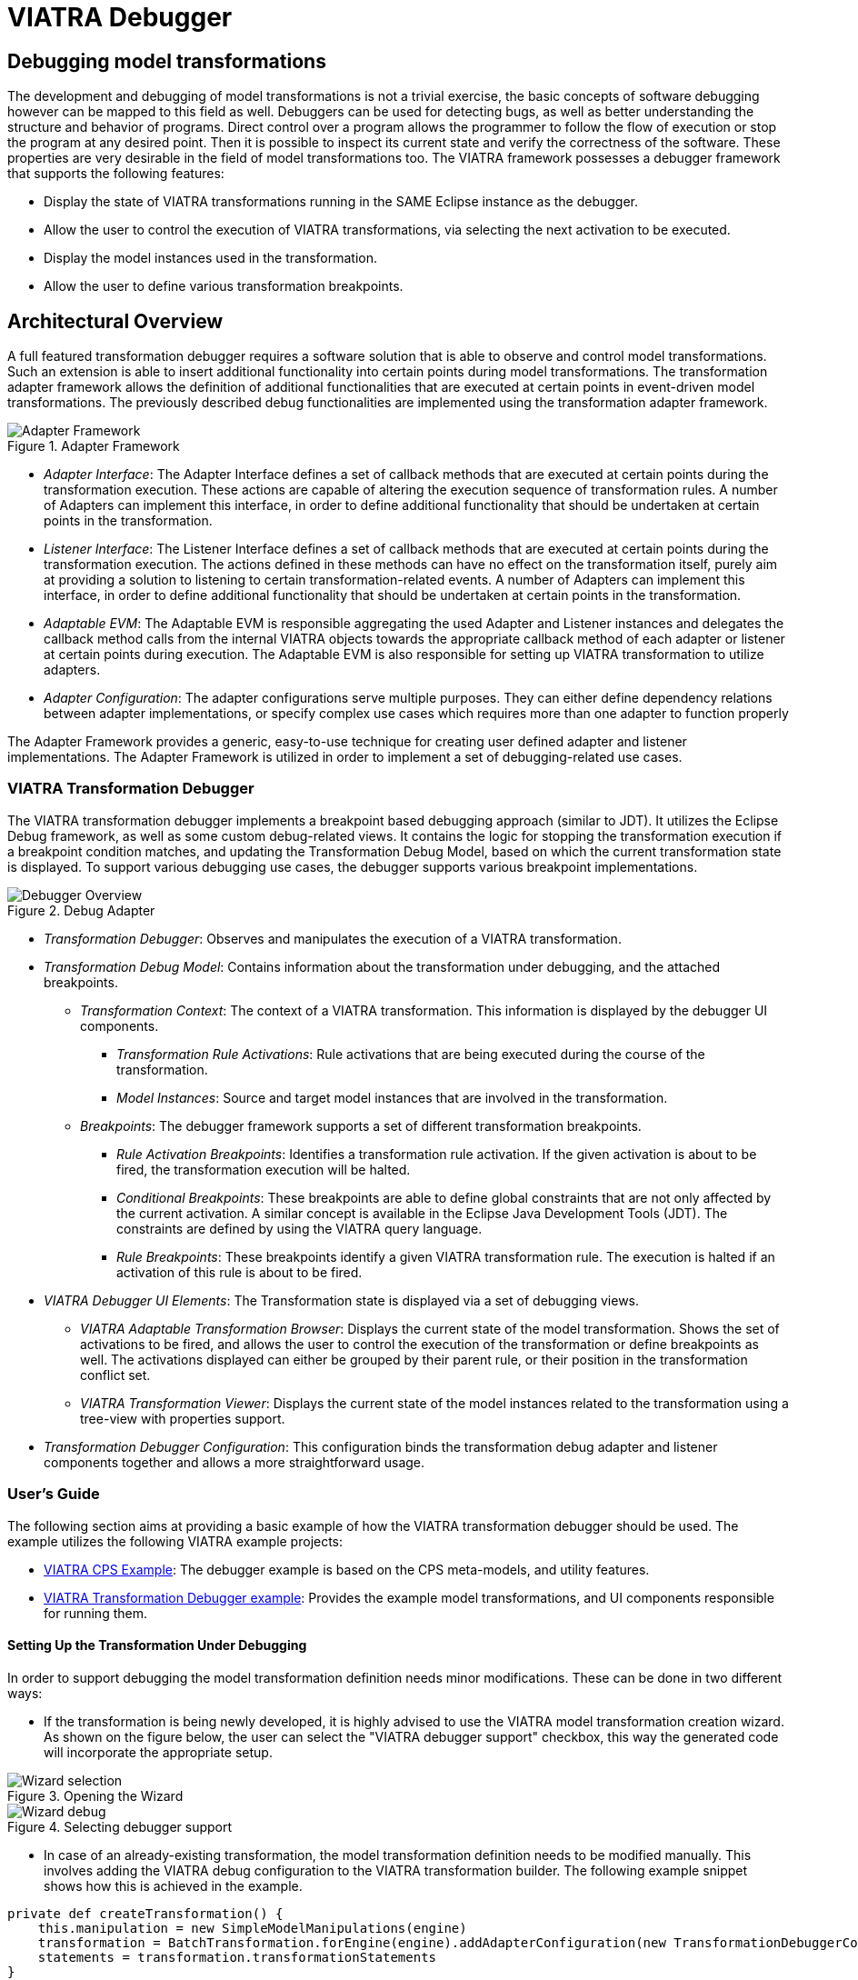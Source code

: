 = VIATRA Debugger
ifdef::env-github,env-browser[:outfilesuffix: .adoc]
ifndef::rootdir[:rootdir: ../]
ifndef::source-highlighter[:source-highlighter: highlightjs]
ifndef::highlightjsdir[:highlightjsdir: {rootdir}/highlight.js]
ifndef::highlightjs-theme[:highlightjs-theme: tomorrow]
:imagesdir: {rootdir}

== Debugging model transformations
The development and debugging of  model transformations is not a trivial exercise, the basic concepts of software debugging however can be mapped to this field as well. Debuggers can be used for detecting bugs, as well as better understanding the structure and behavior of programs. Direct control over a program allows the programmer to follow the flow of execution or stop the program at any desired point. Then it is possible to inspect its current state and verify the correctness of the software. These properties are very desirable in the field of model transformations too.
The VIATRA framework possesses a debugger framework that supports the following features:

* Display the state of VIATRA transformations running in the SAME Eclipse instance as the debugger.
* Allow the user to control the execution of VIATRA transformations, via selecting the next activation to be executed.
* Display the model instances used in the transformation.
* Allow the user to define various transformation breakpoints.


== Architectural Overview
A full featured transformation debugger requires a software solution that is able to observe and control model transformations. Such an extension is able to insert additional functionality into certain points during model transformations. The transformation adapter framework allows the definition of additional functionalities that are executed at certain points in event-driven model transformations. The previously described debug functionalities are implemented using the transformation adapter framework.

.Adapter Framework
image::extra/images/adapter_framework.png[Adapter Framework]

* _Adapter Interface_: The Adapter Interface defines a set of callback methods that are executed at certain points during the transformation execution. These actions are capable of altering the execution sequence of transformation rules. A number of Adapters can implement this interface, in order to define additional functionality that should be undertaken at certain points in the transformation.
* _Listener Interface_: The Listener Interface defines a set of callback methods that are executed at certain points during the transformation execution. The actions defined in these methods can have no effect on the transformation itself, purely aim at providing a solution to listening to certain transformation-related events. A number of Adapters can implement this interface, in order to define additional functionality that should be undertaken at certain points in the transformation.
* _Adaptable EVM_: The Adaptable EVM is responsible aggregating the used Adapter and Listener instances and delegates the callback method calls from the internal VIATRA objects towards the appropriate callback method of each adapter or listener at certain points during execution. The Adaptable EVM is also responsible for setting up VIATRA transformation to utilize adapters.
* _Adapter Configuration_: The adapter configurations serve multiple purposes. They can either define dependency relations between adapter implementations, or specify complex use cases which requires more than one adapter to function properly

The Adapter Framework provides a generic, easy-to-use technique for creating user defined adapter and listener implementations. The Adapter Framework is utilized in order to implement a set of debugging-related use cases.

=== VIATRA Transformation Debugger
The VIATRA transformation debugger implements a breakpoint based debugging approach (similar to JDT). It utilizes the Eclipse Debug framework, as well as some custom debug-related views. It contains the logic for stopping the transformation execution if a breakpoint condition matches, and updating the Transformation Debug Model, based on which the current transformation state is displayed. To support various debugging use cases, the debugger supports various breakpoint implementations.

.Debug Adapter
image::extra/images/transformation_debugger.png[Debugger Overview]

* _Transformation Debugger_: Observes and manipulates the execution of a VIATRA transformation.
* _Transformation Debug Model_: Contains information about the transformation under debugging, and the attached breakpoints.
** _Transformation Context_: The context of a VIATRA transformation. This information is displayed by the debugger UI components.
*** _Transformation Rule Activations_: Rule activations that are being executed during the course of the transformation.
*** _Model Instances_: Source and target model instances that are involved in the transformation.
** _Breakpoints_: The debugger framework supports a set of different transformation breakpoints.
*** _Rule Activation Breakpoints_: Identifies a transformation rule activation. If the given activation is about to be fired, the transformation execution will be halted.
*** _Conditional Breakpoints_: These breakpoints are able to define global constraints that are not only affected by the current activation. A similar concept is available in the Eclipse Java Development Tools (JDT). The constraints are defined by using the VIATRA query language.
*** _Rule Breakpoints_: These breakpoints identify a given VIATRA transformation rule. The execution is halted if an activation of this rule is about to be fired.
* _VIATRA Debugger UI Elements_: The Transformation state is displayed via a set of debugging views.
** _VIATRA Adaptable Transformation Browser_: Displays the current state of the model transformation. Shows the set of activations to be fired, and allows the user to control the execution of the transformation or define breakpoints as well. The activations displayed can either be grouped by their parent rule, or their position in the transformation conflict set.
** _VIATRA Transformation Viewer_: Displays the current state of the model instances related to the transformation using a tree-view with properties support.
* _Transformation Debugger Configuration_: This configuration binds the transformation debug adapter and listener components together and allows a more straightforward usage.

=== User's Guide
The following section aims at providing a basic example of how the VIATRA transformation debugger should be used. The example utilizes the following VIATRA example projects:

* link:http://git.eclipse.org/c/viatra/org.eclipse.viatra.examples.git/tree/cps[VIATRA CPS Example]: The debugger example is based on the CPS meta-models, and utility features.
* link:http://git.eclipse.org/c/viatra/org.eclipse.viatra.examples.git/tree/transformation/transformation-debugger[VIATRA Transformation Debugger example]: Provides the example model transformations, and UI components responsible for running them.

==== Setting Up the Transformation Under Debugging
In order to support debugging the model transformation definition needs minor modifications. These can be done in two different ways:

* If the transformation is being newly developed, it is highly advised to use the VIATRA model transformation creation wizard. As shown on the figure below, the user can select the "VIATRA debugger support" checkbox, this way the generated code will incorporate the appropriate setup.

.Opening the Wizard
image::extra\screenshots\VIATRA_transformation_wizard_selection.png[Wizard selection]
.Selecting debugger support
image::extra\screenshots\VIATRA_transformation_wizard_debugging.png[Wizard debug]

* In case of an already-existing transformation, the model transformation definition needs to be modified manually. This involves adding the VIATRA debug configuration to the VIATRA transformation builder. The following example snippet shows how this is achieved in the example.

[[Transformation-setup]]
[source,Java]
----
private def createTransformation() {
    this.manipulation = new SimpleModelManipulations(engine)
    transformation = BatchTransformation.forEngine(engine).addAdapterConfiguration(new TransformationDebuggerConfiguration()).build
    statements = transformation.transformationStatements
}
----

As currently the debugger does not support inter-JVM communication, the transformation under debugging (TUD) needs to run in the same Eclipse instance as the debugger itself. In order to achieve this, the example uses a simple command and handler to run the model transformation on a predefined test model.

[[Transformation-handler]]
[source,Java]
----
public class BatchTestHandler extends AbstractHandler {
    @Override
    public Object execute(ExecutionEvent event) throws ExecutionException {
        final Job job = new Job(JOB_NAME) {
            protected IStatus run(IProgressMonitor monitor) {
                // Load the CPS model
                CPSModelInitializer init = new CPSModelInitializer();
                CPSToDeployment cps2dep = init.loadModel(SOURCE_MODEL_URI);
                // Initialize CPS to Deployment Transformation
                CPSTransformation transformation = new CPSBatchTransformation(cps2dep);
                // Execute the transformation and observe the effects of the selected adapter
                transformation.execute();
                transformation.dispose();
                return Status.OK_STATUS;
            }
        };
        job.schedule();
        return null;
    }
}
----

==== Using the Debugger UI

The following section describes how to use the VIATRA transformation debugger UI elements once the debugging infrastructure is set up. This section of the guide assumes that a target Eclipse instance is running  that incorporates both the TUD and the debugger itself.

===== Connecting to the transformation under debugging

* If the VIATRA debugger feature is installed, the Debugger UI Elements are contained by the Eclipse Debug perspective, once this perspective is selected, the related VIATRA debug views are displayed.

.Debug perspective with debugger views
image::extra\screenshots\VIATRA_debug_persp.png[Debug perspective]

* The currently running transformations which support debugging are displayed on the _Adaptable Transformation Browser_ view. Note, that the transformation debugger component will halt the execution sequence of the given transformation, until the debugger front end is connected to it.

.New adaptable VIATRA transformation
image::extra\screenshots\VIATRA_debug_newtransf.png[New transformation]

* The debugger can be initialized via double clicking the given transformation in the _Adaptable Transformation Browser_ view. At this point a class file present in the workspace needs to be selected, as the breakpoints associated with the transformation will be bound to the resource of this file.

.Selecting a class
image::extra\screenshots\VIATRA_debug_newtransf_classsel.png[Class selection]

* The debugger is then initialized allowing the user to observe and control the execution of the selected transformation.

.Debugger in its initialized state
image::extra\screenshots\VIATRA_debug_newtransf_connected.png[Debugger initialized]



===== Browsing the transformation state

One of the main use-cases of the VIATRA transformation debugger, is to enable the transformation developer to observe the state of a VIATRA transformation at certain point in its execution sequence. This includes two main aspects:

* The active transformation rule activations can be observed.
* The state of the input and output model instances need to be inspected as well.
* The input parameters of the next Activation to be executed.

The _Adaptable Transformation Browser_ view is responsible for observing the internal state of the transformation. It allows the user to observe the current transformation rule activations, and it supports the definition of various transformation breakpoints.

.Adaptable Transformation Browser ordered by transformation rules
image::extra\screenshots\VIATRA_debug_AEVMBr_TR.png[ATB rules]

.Adaptable Transformation Browser ordered by EVM Conflict Set state
image::extra\screenshots\VIATRA_debug_AEVMBr_CS.png[ATB conflict set]

The _VIATRA Transformation Viewer_ enables the transformation developer to observe the state of the source and target model instances related to the model transformation selected in the _Adaptable Transformation Browser_ view. This view displays the model instances in a multi-tabbed tree view with properties view support.

.VIATRA transformation browser view
image::extra\screenshots\VIATRA_debug_TBr.png[VTB view]

The parameters of the next activation to be executed can be observed via the _Variables_ Eclipse Debug View. After selecting the given debug stack frame, the parameters of the transfomration rule precondition are displayed as variables.

.VIATRA transformation preconditions as Variables
image::extra\screenshots\VIATRA_debug_variables.png[Variables view]



===== Control the transformation execution sequence

The VIATRA transformation debugger enables the transformation developer to control the execution sequence of the transformation under debugging. This can be done in the following ways:

====== Use Breakpoints and standard debug commands:

The Transformation debugger supports the following breakpoints:

* _Activation breakpoint_: Activation breakpoints can be toggled via selecting a rule activation and using the appropriate command on the _Adaptable Transformation Browser_ view.
* _Rule Breakpoint_: Rule breakpoints can be created via selecting an Adaptable EVM instance and using the appropriate UI element. Once this is done, the following dialog opens, on which the transformation developer can specify the name of the transformation rule. Once an activation is about to be executed, the debugger checks if the activation derives from the rule associated with the specified name. If this condition is true, the execution is halted.
* _Conditional breakpoint_: These breakpoints allow the user to define VIATRA Query based conditions to halt the execution of the transformation. In order to create a conditional breakpoint, select an Adaptable EVM instance and use the appropriate command. Afterwards, a dialog window opens which allows the user to define VIATRA query patterns. The execution of the transformation is halted once the match set of the pattern changes.

.Rule breakpoint definition dialog
image::extra\screenshots\VIATRA_debug_cr_rule_brkp.png[Rule breakpoint definition]

.Conditional breakpoint definition dialog
image::extra\screenshots\VIATRA_debug_cr_cond_brkp.png[Conditional breakpoint definition]

IMPORTANT: This editor reuses the standard Xtext based VIATRA query editor, however in this case, package definitions should be omitted (as there is no enclosed Eclipse resource to the file). Furthermore, the definition can contain only one public pattern at this point, this restriction, however, does not apply to private patterns. This restriction is applied, because the conditional breakpoint listens to the changes in the match set of the public pattern defined this way.

NOTE: The rule and conditional breakpoints are persisted between individual transformation debug launches (A.K.A. double clicking adaptable EVM instances). Typically if there are more launches than one at present, the breakpoints are contained in a common breakpoint pool managed by the Eclipse Breakpoint Manager.

NOTE: The breakpoints added are displayed in the _Breakpoints_ Eclipse Debug view. Which can be used to disable and remove these breakpoints.

.Transformation breakpoints in the Eclipse Breakpoints view
image::extra\screenshots\VIATRA_debug_breakpoints_view.png[Eclipse Breakpoints view]

Supported Eclipse debug commands:
* _Step Over (F6)_: If the transformation execution is halted, use this command the execute the next activation, and stop the execution again.
* _Resume (F8)_: If the transformation execution is halted, use this command to continue the execution of the transformation until a breakpoint is hit.

Unsupported Eclipse debug commands (These features are not implemented yet, they will be added in the future):
* _Step Return_
* _Step Into_
* _Terminate_
* _Suspend_
* _Disconnect_

NOTE: In order to use the eclipse debug UI elements, select the Debug Stack trace representing the transformation:

.Selecting the transformation stack frame
image::extra\screenshots\VIATRA_debug_selectthread.png[Select transformation stack frame]

===== Directly select the next transformation activation to be fired
The transformation debugger allows the user to define which activation should be executed next. In order to do this, select an activation and use the appropriate command to set it as the next activation to be executed.

WARNING: The changes made this ways could produce unpredictable behavior in the model transformation (Overriding the defined priority could result in inconsistent model states). Use this feature cautiously.

.Selecting the next activation
image::extra\screenshots\VIATRA_debug_select_next.png[Select next activation]
